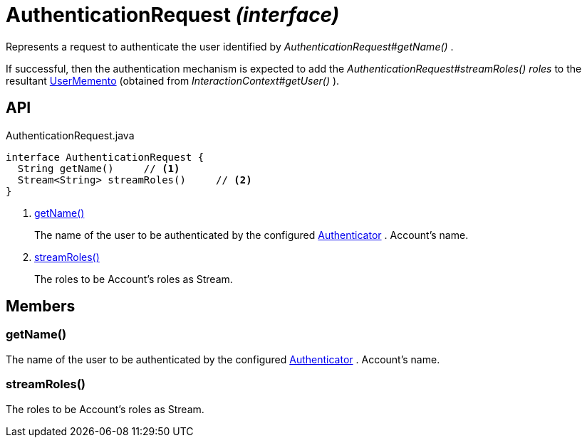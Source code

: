 = AuthenticationRequest _(interface)_
:Notice: Licensed to the Apache Software Foundation (ASF) under one or more contributor license agreements. See the NOTICE file distributed with this work for additional information regarding copyright ownership. The ASF licenses this file to you under the Apache License, Version 2.0 (the "License"); you may not use this file except in compliance with the License. You may obtain a copy of the License at. http://www.apache.org/licenses/LICENSE-2.0 . Unless required by applicable law or agreed to in writing, software distributed under the License is distributed on an "AS IS" BASIS, WITHOUT WARRANTIES OR  CONDITIONS OF ANY KIND, either express or implied. See the License for the specific language governing permissions and limitations under the License.

Represents a request to authenticate the user identified by _AuthenticationRequest#getName()_ .

If successful, then the authentication mechanism is expected to add the _AuthenticationRequest#streamRoles() roles_ to the resultant xref:refguide:applib:index/services/user/UserMemento.adoc[UserMemento] (obtained from _InteractionContext#getUser()_ ).

== API

[source,java]
.AuthenticationRequest.java
----
interface AuthenticationRequest {
  String getName()     // <.>
  Stream<String> streamRoles()     // <.>
}
----

<.> xref:#getName__[getName()]
+
--
The name of the user to be authenticated by the configured xref:refguide:core:index/security/authentication/Authenticator.adoc[Authenticator] . Account's name.
--
<.> xref:#streamRoles__[streamRoles()]
+
--
The roles to be Account's roles as Stream.
--

== Members

[#getName__]
=== getName()

The name of the user to be authenticated by the configured xref:refguide:core:index/security/authentication/Authenticator.adoc[Authenticator] . Account's name.

[#streamRoles__]
=== streamRoles()

The roles to be Account's roles as Stream.
